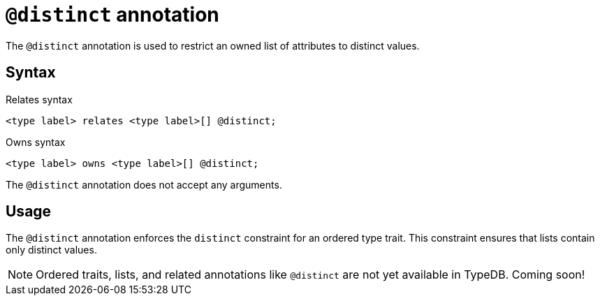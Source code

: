 = `@distinct` annotation

The `@distinct` annotation is used
// tag::overview[]
to restrict an owned list of attributes to distinct values.
// end::overview[]

== Syntax

.Relates syntax
[,typeql]
----
<type label> relates <type label>[] @distinct;
----

.Owns syntax
[,typeql]
----
<type label> owns <type label>[] @distinct;
----

The `@distinct` annotation does not accept any arguments.

== Usage

The `@distinct` annotation enforces the `distinct` constraint for an ordered type trait.
This constraint ensures that lists contain only distinct values.
// TODO: Add a reference to lists and their behavior

[NOTE]
====
Ordered traits, lists, and related annotations like `@distinct` are not yet available in TypeDB.
Coming soon!
====
